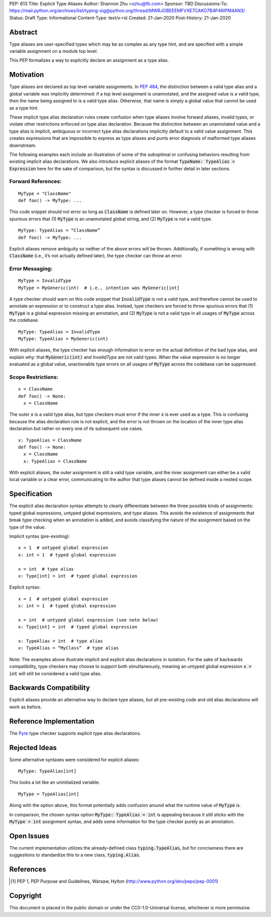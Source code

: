 PEP: 613
Title: Explicit Type Aliases
Author: Shannon Zhu <szhu@fb.com>
Sponsor: TBD
Discussions-To: https://mail.python.org/archives/list/typing-sig@python.org/thread/MWRJOBEEEMFVXE7CAKO7B4P46IPM4AN3/
Status: Draft
Type: Informational
Content-Type: text/x-rst
Created: 21-Jan-2020
Post-History: 21-Jan-2020


Abstract
========

Type aliases are user-specified types which may be as complex as any type hint, and are specified with a simple variable assignment on a module top level.

This PEP formalizes a way to explicitly declare an assignment as a type alias.

Motivation
==========

Type aliases are declared as top level variable assignments. In `PEP 484 <https://www.python.org/dev/peps/pep-0484/#type-aliases/>`_, the distinction between a valid type alias and a global variable was implicitly determined: if a top level assignment is unannotated, and the assigned value is a valid type, then the name being assigned to is a valid type alias. Otherwise, that name is simply a global value that cannot be used as a type hint.

These implicit type alias declaration rules create confusion when type aliases involve forward aliases, invalid types, or violate other restrictions enforced on type alias declaration. Because the distinction between an unannotated value and a type alias is implicit, ambiguous or incorrect type alias declarations implicitly default to a valid value assignment. This creates expressions that are impossible to express as type aliases and punts error diagnosis of malformed type aliases downstream.

The following examples each include an illustration of some of the suboptimal or confusing behaviors resulting from existing implicit alias declarations.
We also introduce explicit aliases of the format :code:`TypeName: TypeAlias = Expression` here for the sake of comparison, but the syntax is discussed in further detail in later sections.

Forward References:
*******************

::

  MyType = "ClassName"
  def foo() -> MyType: ...

This code snippet should not error so long as :code:`ClassName` is defined later on. However, a type checker is forced to throw spurious errors that (1) :code:`MyType` is an unannotated global string, and (2) :code:`MyType` is not a valid type.

::

  MyType: TypeAlias = “ClassName”
  def foo() -> MyType: ...

Explicit aliases remove ambiguity so neither of the above errors will be thrown. Additionally, if something is wrong with :code:`ClassName` (i.e., it’s not actually defined later), the type checker can throw an error.


Error Messaging:
****************

::

  MyType = InvalidType
  MyType = MyGeneric(int)  # i.e., intention was MyGeneric[int]

A type checker should warn on this code snippet that :code:`InvalidType` is not a valid type, and therefore cannot be used to annotate an expression or to construct a type alias. Instead, type checkers are forced to throw spurious errors that (1) :code:`MyType` is a global expression missing an annotation, and (2) :code:`MyType` is not a valid type in all usages of :code:`MyType` across the codebase.

::

  MyType: TypeAlias = InvalidType
  MyType: TypeAlias = MyGeneric(int)

With explicit aliases, the type checker has enough information to error on the actual definition of the bad type alias, and explain why: that :code:`MyGeneric(int)` and `InvalidType` are not valid types. When the value expression is no longer evaluated as a global value, unactionable type errors on all usages of :code:`MyType` across the codebase can be suppressed.

Scope Restrictions:
*******************

::

  x = ClassName
  def foo() -> None:
    x = ClassName

The outer :code:`x` is a valid type alias, but type checkers must error if the inner :code:`x` is ever used as a type. This is confusing because the alias declaration rule is not explicit, and the error is not thrown on the location of the inner type alias declaration but rather on every one of its subsequent use cases.

::

  x: TypeAlias = ClassName
  def foo() -> None:
    x = ClassName
    x: TypeAlias = ClassName

With explicit aliases, the outer assignment is still a valid type variable, and the inner assignment can either be a valid local variable or a clear error, communicating to the author that type aliases cannot be defined inside a nested scope.


Specification
=============

The explicit alias declaration syntax attempts to clearly differentiate between the three possible kinds of assignments: typed global expressions, untyped global expressions, and type aliases. This avoids the existence of assignments that break type checking when an annotation is added, and avoids classifying the nature of the assignment based on the type of the value.

Implicit syntax (pre-existing):

::

  x = 1  # untyped global expression
  x: int = 1  # typed global expression

  x = int  # type alias
  x: Type[int] = int  # typed global expression


Explicit syntax:

::

  x = 1  # untyped global expression
  x: int = 1  # typed global expression

  x = int  # untyped global expression (see note below)
  x: Type[int] = int  # typed global expression

  x: TypeAlias = int  # type alias
  x: TypeAlias = “MyClass”  # type alias


Note: The examples above illustrate implicit and explicit alias declarations in isolation. For the sake of backwards compatibility, type checkers may choose to support both simultaneously, meaning an untyped global expression :code:`x = int` will still be considered a valid type alias.


Backwards Compatibility
=======================

Explicit aliases provide an alternative way to declare type aliases, but all pre-existing code and old alias declarations will work as before.


Reference Implementation
========================

The `Pyre <https://pyre-check.org/>`_ type checker supports explicit type alias declarations.


Rejected Ideas
==============

Some alternative syntaxes were considered for explicit aliases:

::

  MyType: TypeAlias[int]

This looks a lot like an uninitialized variable.

::

  MyType = TypeAlias[int]

Along with the option above, this format potentially adds confusion around what the runtime value of :code:`MyType` is.


In comparison, the chosen syntax option :code:`MyType: TypeAlias = int` is appealing because it still sticks with the :code:`MyType = int` assignment syntax, and adds some information for the type checker purely as an annotation.


Open Issues
===========


The current implementation utilizes the already-defined class :code:`typing.TypeAlias`, but for conciseness there are suggestions to standardize this to a new class, :code:`typing.Alias`.


References
==========

.. [1] PEP 1, PEP Purpose and Guidelines, Warsaw, Hylton
   (http://www.python.org/dev/peps/pep-0001)


Copyright
=========

This document is placed in the public domain or under the
CC0-1.0-Universal license, whichever is more permissive.


..
   Local Variables:
   mode: indented-text
   indent-tabs-mode: nil
   sentence-end-double-space: t
   fill-column: 70
   coding: utf-8
   End:
